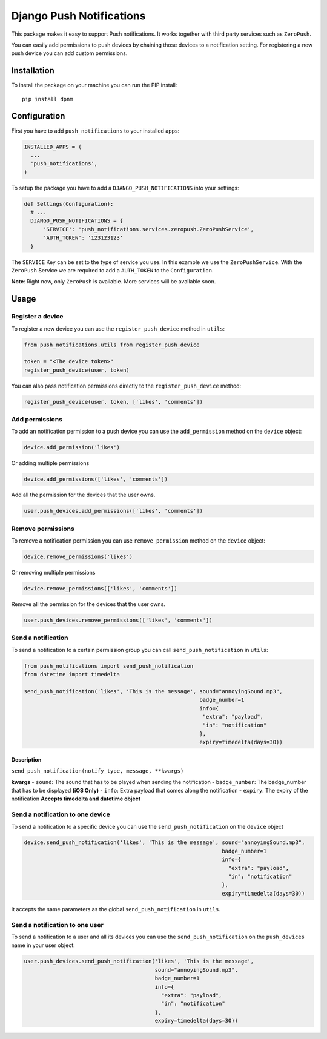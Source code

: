 Django Push Notifications
=========================

This package makes it easy to support Push notifications. It works
together with third party services such as ``ZeroPush``.

You can easily add permissions to push devices by chaining those devices
to a notification setting. For registering a new push device you can add
custom permissions.

Installation
------------

To install the package on your machine you can run the PIP install:

::

    pip install dpnm

Configuration
-------------

First you have to add ``push_notifications`` to your installed apps:

.. code:: python

      INSTALLED_APPS = (
        ...
        'push_notifications',
      )

To setup the package you have to add a ``DJANGO_PUSH_NOTIFICATIONS``
into your settings:

.. code:: python

    def Settings(Configuration):
      # ...
      DJANGO_PUSH_NOTIFICATIONS = {
          'SERVICE': 'push_notifications.services.zeropush.ZeroPushService',
          'AUTH_TOKEN': '123123123'
      }

The ``SERVICE`` Key can be set to the type of service you use. In this
example we use the ``ZeroPushService``. With the ``ZeroPush`` Service we
are required to add a ``AUTH_TOKEN`` to the ``Configuration``.

**Note**: Right now, only ``ZeroPush`` is available. More services will
be available soon.

Usage
-----

Register a device
~~~~~~~~~~~~~~~~~

To register a new device you can use the ``register_push_device`` method
in ``utils``:

.. code:: python

    from push_notifications.utils from register_push_device

    token = "<The device token>"
    register_push_device(user, token)

You can also pass notification permissions directly to the
``register_push_device`` method:

.. code:: python

    register_push_device(user, token, ['likes', 'comments'])

Add permissions
~~~~~~~~~~~~~~~

To add an notification permission to a push device you can use the
``add_permission`` method on the ``device`` object:

.. code:: python

    device.add_permission('likes')

Or adding multiple permissions

.. code:: python

    device.add_permissions(['likes', 'comments'])

Add all the permission for the devices that the user owns.

.. code:: python

    user.push_devices.add_permissions(['likes', 'comments'])

Remove permissions
~~~~~~~~~~~~~~~~~~

To remove a notification permission you can use ``remove_permission``
method on the ``device`` object:

.. code:: python

    device.remove_permissions('likes')

Or removing multiple permissions

.. code:: python

    device.remove_permissions(['likes', 'comments'])

Remove all the permission for the devices that the user owns.

.. code:: python

    user.push_devices.remove_permissions(['likes', 'comments'])

Send a notification
~~~~~~~~~~~~~~~~~~~

To send a notification to a certain permission group you can call
``send_push_notification`` in ``utils``:

.. code:: python

    from push_notifications import send_push_notification
    from datetime import timedelta

    send_push_notification('likes', 'This is the message', sound="annoyingSound.mp3",
                                                           badge_number=1
                                                           info={
                                                            "extra": "payload",
                                                            "in": "notification"
                                                           },
                                                           expiry=timedelta(days=30))

Description
^^^^^^^^^^^

``send_push_notification(notify_type, message, **kwargs)``

**kwargs** - ``sound``: The sound that has to be played when sending the
notification - ``badge_number``: The badge\_number that has to be
displayed **(iOS Only)** - ``info``: Extra payload that comes along the
notification - ``expiry``: The expiry of the notification **Accepts
timedelta and datetime object**

Send a notification to one device
~~~~~~~~~~~~~~~~~~~~~~~~~~~~~~~~~

To send a notification to a specific device you can use the
``send_push_notification`` on the ``device`` object

.. code:: python

    device.send_push_notification('likes', 'This is the message', sound="annoyingSound.mp3",
                                                                  badge_number=1
                                                                  info={
                                                                    "extra": "payload",
                                                                    "in": "notification"
                                                                  },
                                                                  expiry=timedelta(days=30))

It accepts the same parameters as the global ``send_push_notification``
in ``utils``.

Send a notification to one user
~~~~~~~~~~~~~~~~~~~~~~~~~~~~~~~

To send a notification to a user and all its devices you can use the
``send_push_notification`` on the ``push_devices`` name in your user
object:

.. code:: python

    user.push_devices.send_push_notification('likes', 'This is the message',
                                             sound="annoyingSound.mp3",
                                             badge_number=1
                                             info={
                                               "extra": "payload",
                                               "in": "notification"
                                             },
                                             expiry=timedelta(days=30))
